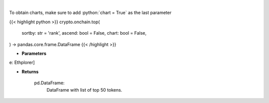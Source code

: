 .. role:: python(code)
    :language: python
    :class: highlight

|

.. raw:: html

    <h3>
    > Get top 50 tokens. [Source: Ethplorer]

    Returns
    -------
    pd.DataFrame:
        DataFrame with list of top 50 tokens.
    </h3>

To obtain charts, make sure to add :python:`chart = True` as the last parameter

{{< highlight python >}}
crypto.onchain.top(
    sortby: str = 'rank',
    ascend: bool = False,
    chart: bool = False,
) -> pandas.core.frame.DataFrame
{{< /highlight >}}

* **Parameters**

e: Ethplorer]

    
* **Returns**

    pd.DataFrame:
        DataFrame with list of top 50 tokens.
    